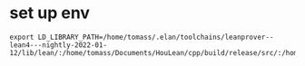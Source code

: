 


* set up env


#+begin_src
export LD_LIBRARY_PATH=/home/tomass/.elan/toolchains/leanprover--lean4---nightly-2022-01-12/lib/lean/:/home/tomass/Documents/HouLean/cpp/build/release/src/:/home/tomass/Documents/HouLean/build/lib
#+end_src
  
